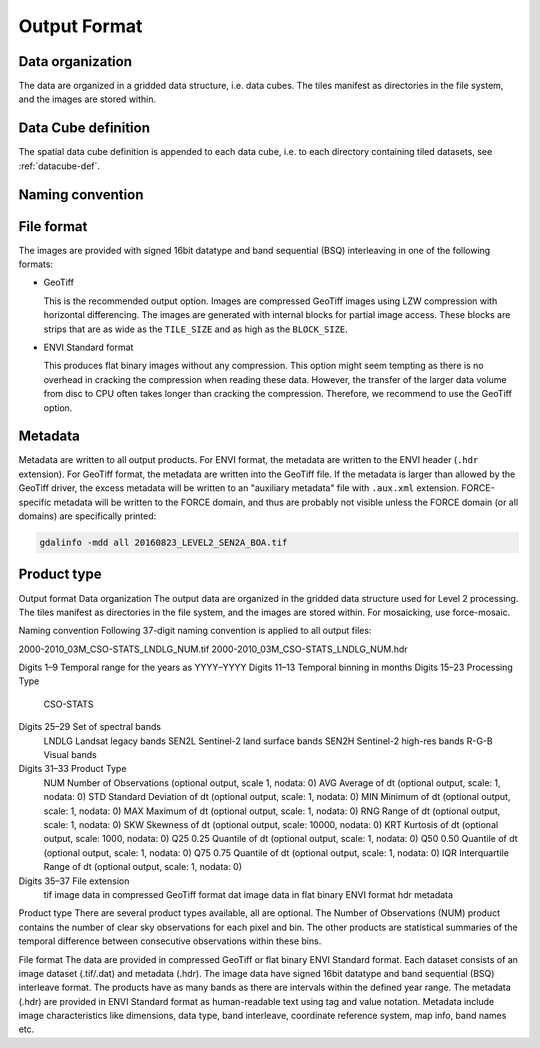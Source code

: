 .. _cso-format:

Output Format
=============

Data organization
^^^^^^^^^^^^^^^^^

The data are organized in a gridded data structure, i.e. data cubes.
The tiles manifest as directories in the file system, and the images are stored within.

.. seealso:: 

  Check out this `tutorial <https://davidfrantz.github.io/tutorials/force-datacube/datacube/>`_, which explains what a datacube is, how it is parameterized, how you can find a POI, how to visualize the tiling grid, and how to conveniently display cubed data.


Data Cube definition
^^^^^^^^^^^^^^^^^^^^

The spatial data cube definition is appended to each data cube, i.e. to each directory containing tiled datasets, see :ref:`datacube-def`.


Naming convention
^^^^^^^^^^^^^^^^^



File format
^^^^^^^^^^^

The images are provided with signed 16bit datatype and band sequential (BSQ) interleaving in one of the following formats:

* GeoTiff 
  
  This is the recommended output option. 
  Images are compressed GeoTiff images using LZW compression with horizontal differencing.
  The images are generated with internal blocks for partial image access.
  These blocks are strips that are as wide as the ``TILE_SIZE`` and as high as the ``BLOCK_SIZE``.
  
* ENVI Standard format

  This produces flat binary images without any compression.
  This option might seem tempting as there is no overhead in cracking the compression when reading these data.
  However, the transfer of the larger data volume from disc to CPU often takes longer than cracking the compression.
  Therefore, we recommend to use the GeoTiff option.


Metadata
^^^^^^^^

Metadata are written to all output products.
For ENVI format, the metadata are written to the ENVI header (``.hdr`` extension).
For GeoTiff format, the metadata are written into the GeoTiff file.
If the metadata is larger than allowed by the GeoTiff driver, the excess metadata will be written to an "auxiliary metadata" file with ``.aux.xml`` extension.
FORCE-specific metadata will be written to the FORCE domain, and thus are probably not visible unless the FORCE domain (or all domains) are specifically printed:

.. code-block:: bash

  gdalinfo -mdd all 20160823_LEVEL2_SEN2A_BOA.tif


Product type
^^^^^^^^^^^^



Output format
Data organization
The output data are organized in the gridded data structure used for Level 2 processing. The tiles manifest as directories in the file system, and the images are stored within. For mosaicking, use force-mosaic.

Naming convention
Following 37-digit naming convention is applied to all output files:

2000-2010_03M_CSO-STATS_LNDLG_NUM.tif
2000-2010_03M_CSO-STATS_LNDLG_NUM.hdr

Digits 1–9	Temporal range for the years as YYYY–YYYY
Digits 11–13	Temporal binning in months
Digits 15–23	Processing Type
		CSO-STATS
Digits 25–29	Set of spectral bands
		LNDLG		Landsat legacy bands
		SEN2L		Sentinel-2 land surface bands
		SEN2H		Sentinel-2 high-res bands
		R-G-B		Visual bands
Digits 31–33	Product Type
		NUM		Number of Observations (optional output, scale 1, nodata: 0)
		AVG		Average of dt (optional output, scale: 1, nodata: 0)
		STD		Standard Deviation of dt (optional output, scale: 1, nodata: 0)
		MIN		Minimum of dt (optional output, scale: 1, nodata: 0)
		MAX		Maximum of dt (optional output, scale: 1, nodata: 0)
		RNG		Range of dt (optional output, scale: 1, nodata: 0)
		SKW		Skewness of dt (optional output, scale: 10000, nodata: 0)
		KRT		Kurtosis of dt (optional output, scale: 1000, nodata: 0)
		Q25		0.25 Quantile of dt (optional output, scale: 1, nodata: 0)
		Q50		0.50 Quantile of dt (optional output, scale: 1, nodata: 0)
		Q75		0.75 Quantile of dt (optional output, scale: 1, nodata: 0)
		IQR		Interquartile Range of dt (optional output, scale: 1, nodata: 0)
Digits 35–37	File extension
		tif		image data in compressed GeoTiff format
		dat		image data in flat binary ENVI format
		hdr		metadata

Product type
There are several product types available, all are optional. The Number of Observations (NUM) product contains the number of clear sky observations for each pixel and bin. The other products are statistical summaries of the temporal difference between consecutive observations within these bins.

File format
The data are provided in compressed GeoTiff or flat binary ENVI Standard format. Each dataset consists of an image dataset (.tif/.dat) and metadata (.hdr). The image data have signed 16bit datatype and band sequential (BSQ) interleave format. The products have as many bands as there are intervals within the defined year range.
The metadata (.hdr) are provided in ENVI Standard format as human-readable text using tag and value notation. Metadata include image characteristics like dimensions, data type, band interleave, coordinate reference system, map info, band names etc.


